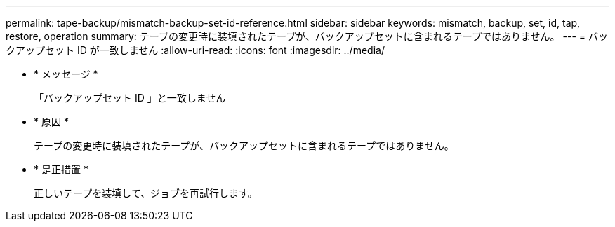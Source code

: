 ---
permalink: tape-backup/mismatch-backup-set-id-reference.html 
sidebar: sidebar 
keywords: mismatch, backup, set, id, tap, restore, operation 
summary: テープの変更時に装填されたテープが、バックアップセットに含まれるテープではありません。 
---
= バックアップセット ID が一致しません
:allow-uri-read: 
:icons: font
:imagesdir: ../media/


* * メッセージ *
+
「バックアップセット ID 」と一致しません

* * 原因 *
+
テープの変更時に装填されたテープが、バックアップセットに含まれるテープではありません。

* * 是正措置 *
+
正しいテープを装填して、ジョブを再試行します。


